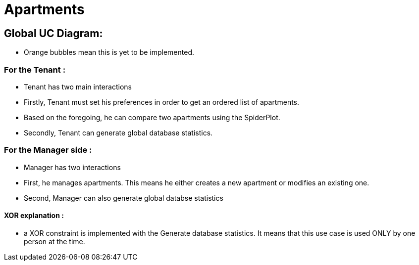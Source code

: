 = Apartments
:gitHubUserName: oliviercailloux
:repository: Apartments

== Global UC Diagram:

* Orange bubbles mean this is yet to be implemented. 

=== For the Tenant :

* Tenant has two main interactions
* Firstly, Tenant must set his preferences in order to get an ordered list of apartments.
* Based on the foregoing, he can compare two apartments using the SpiderPlot.
* Secondly, Tenant can generate global database statistics.

=== For the Manager side :

* Manager has two interactions
* First, he manages apartments. This means he either creates a new apartment or modifies an existing one.
* Second, Manager can also generate global databse statistics

==== XOR explanation :

* a XOR constraint is implemented with the Generate database statistics. It means that this use case is used ONLY by one person at the time.

